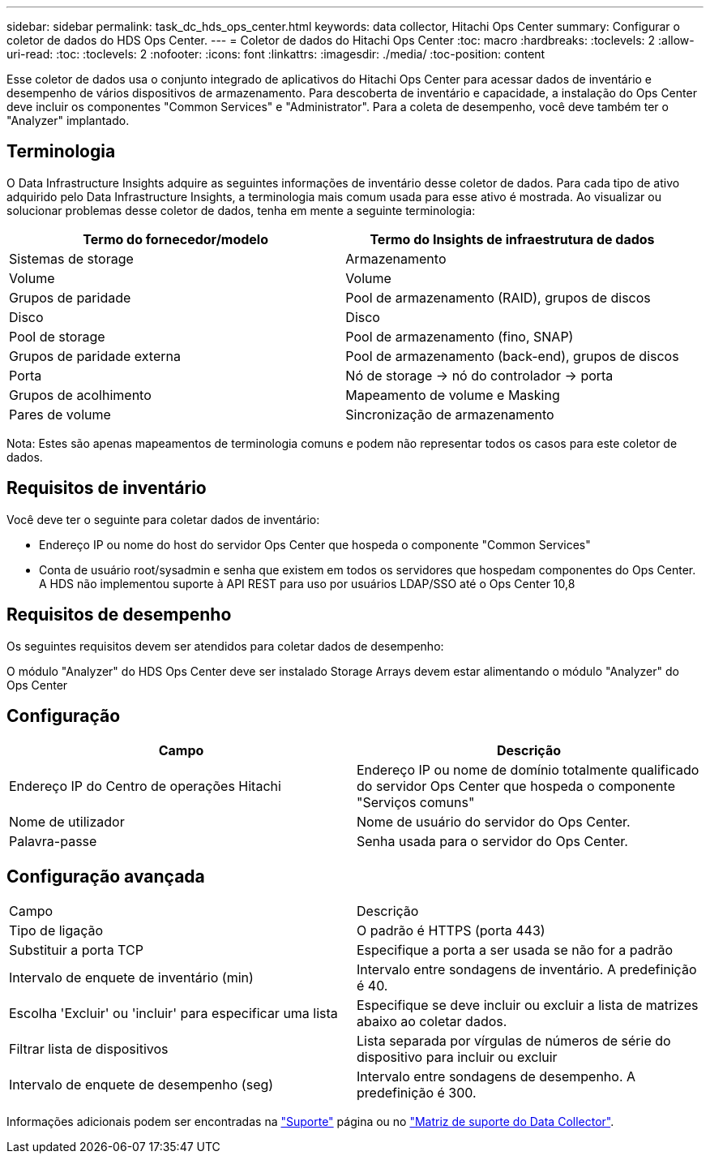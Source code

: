 ---
sidebar: sidebar 
permalink: task_dc_hds_ops_center.html 
keywords: data collector, Hitachi Ops Center 
summary: Configurar o coletor de dados do HDS Ops Center. 
---
= Coletor de dados do Hitachi Ops Center
:toc: macro
:hardbreaks:
:toclevels: 2
:allow-uri-read: 
:toc: 
:toclevels: 2
:nofooter: 
:icons: font
:linkattrs: 
:imagesdir: ./media/
:toc-position: content


[role="lead"]
Esse coletor de dados usa o conjunto integrado de aplicativos do Hitachi Ops Center para acessar dados de inventário e desempenho de vários dispositivos de armazenamento. Para descoberta de inventário e capacidade, a instalação do Ops Center deve incluir os componentes "Common Services" e "Administrator". Para a coleta de desempenho, você deve também ter o "Analyzer" implantado.



== Terminologia

O Data Infrastructure Insights adquire as seguintes informações de inventário desse coletor de dados. Para cada tipo de ativo adquirido pelo Data Infrastructure Insights, a terminologia mais comum usada para esse ativo é mostrada. Ao visualizar ou solucionar problemas desse coletor de dados, tenha em mente a seguinte terminologia:

[cols="2*"]
|===
| Termo do fornecedor/modelo | Termo do Insights de infraestrutura de dados 


| Sistemas de storage | Armazenamento 


| Volume | Volume 


| Grupos de paridade | Pool de armazenamento (RAID), grupos de discos 


| Disco | Disco 


| Pool de storage | Pool de armazenamento (fino, SNAP) 


| Grupos de paridade externa | Pool de armazenamento (back-end), grupos de discos 


| Porta | Nó de storage → nó do controlador → porta 


| Grupos de acolhimento | Mapeamento de volume e Masking 


| Pares de volume | Sincronização de armazenamento 
|===
Nota: Estes são apenas mapeamentos de terminologia comuns e podem não representar todos os casos para este coletor de dados.



== Requisitos de inventário

Você deve ter o seguinte para coletar dados de inventário:

* Endereço IP ou nome do host do servidor Ops Center que hospeda o componente "Common Services"
* Conta de usuário root/sysadmin e senha que existem em todos os servidores que hospedam componentes do Ops Center. A HDS não implementou suporte à API REST para uso por usuários LDAP/SSO até o Ops Center 10,8




== Requisitos de desempenho

Os seguintes requisitos devem ser atendidos para coletar dados de desempenho:

O módulo "Analyzer" do HDS Ops Center deve ser instalado Storage Arrays devem estar alimentando o módulo "Analyzer" do Ops Center



== Configuração

[cols="2*"]
|===
| Campo | Descrição 


| Endereço IP do Centro de operações Hitachi | Endereço IP ou nome de domínio totalmente qualificado do servidor Ops Center que hospeda o componente "Serviços comuns" 


| Nome de utilizador | Nome de usuário do servidor do Ops Center. 


| Palavra-passe | Senha usada para o servidor do Ops Center. 
|===


== Configuração avançada

|===


| Campo | Descrição 


| Tipo de ligação | O padrão é HTTPS (porta 443) 


| Substituir a porta TCP | Especifique a porta a ser usada se não for a padrão 


| Intervalo de enquete de inventário (min) | Intervalo entre sondagens de inventário. A predefinição é 40. 


| Escolha 'Excluir' ou 'incluir' para especificar uma lista | Especifique se deve incluir ou excluir a lista de matrizes abaixo ao coletar dados. 


| Filtrar lista de dispositivos | Lista separada por vírgulas de números de série do dispositivo para incluir ou excluir 


| Intervalo de enquete de desempenho (seg) | Intervalo entre sondagens de desempenho. A predefinição é 300. 
|===
Informações adicionais podem ser encontradas na link:concept_requesting_support.html["Suporte"] página ou no link:reference_data_collector_support_matrix.html["Matriz de suporte do Data Collector"].
